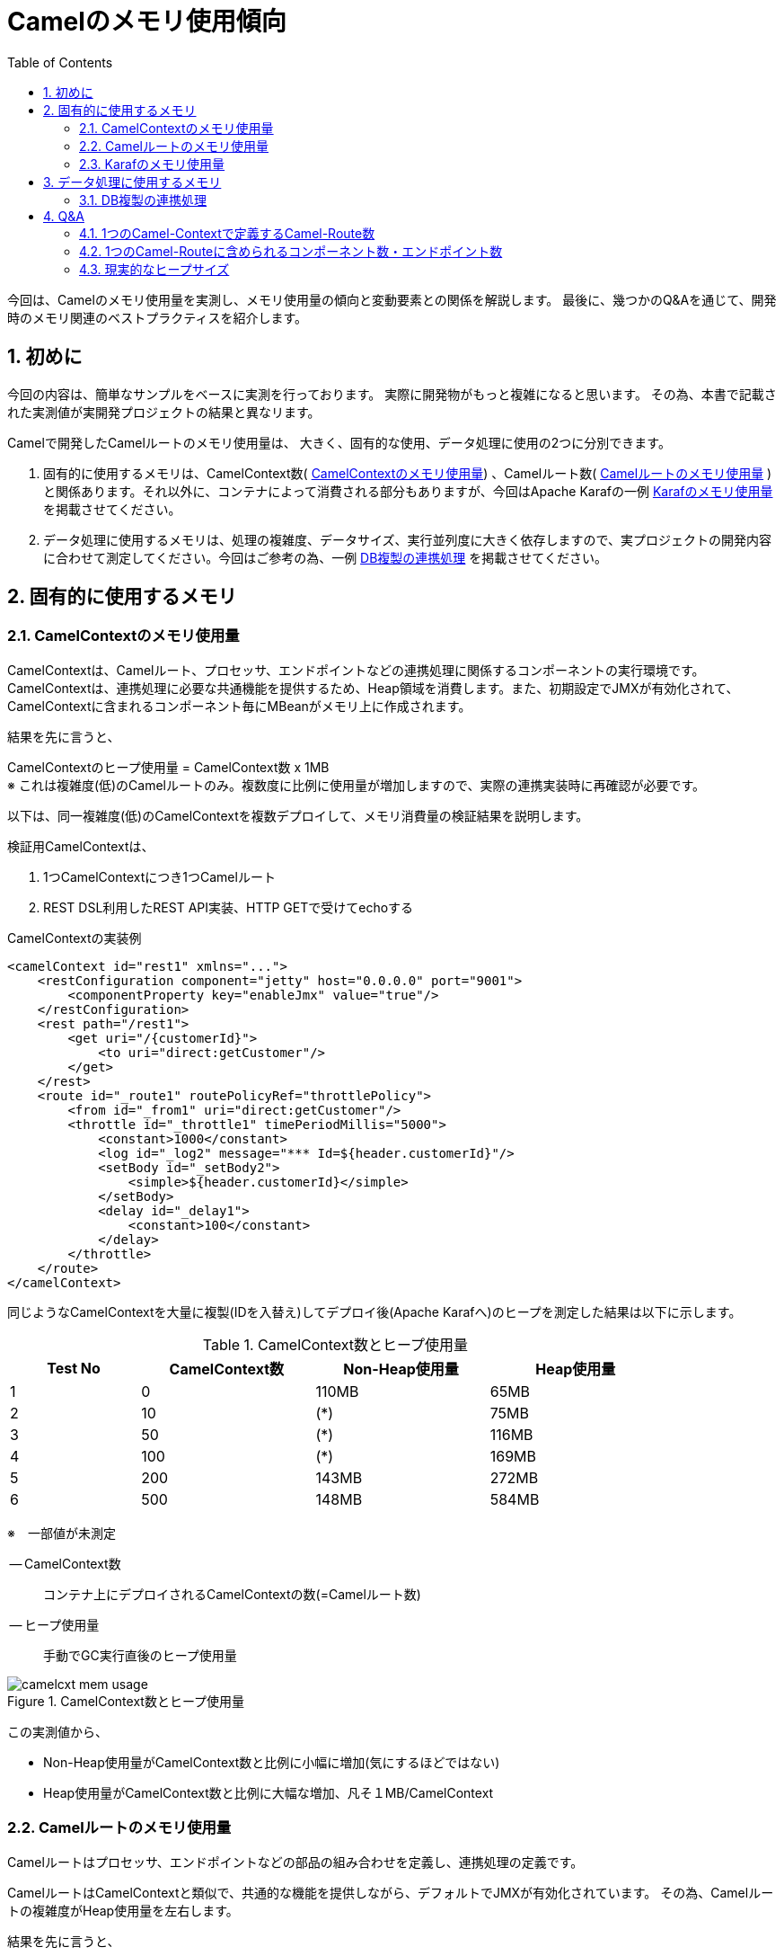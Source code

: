 :source-highlighter: pygments
:toc:
:sectnums:
:icons: font


= Camelのメモリ使用傾向

今回は、Camelのメモリ使用量を実測し、メモリ使用量の傾向と変動要素との関係を解説します。
最後に、幾つかのQ&Aを通じて、開発時のメモリ関連のベストプラクティスを紹介します。


== 初めに

今回の内容は、簡単なサンプルをベースに実測を行っております。
実際に開発物がもっと複雑になると思います。
その為、本書で記載された実測値が実開発プロジェクトの結果と異なリます。

Camelで開発したCamelルートのメモリ使用量は、
大きく、固有的な使用、データ処理に使用の2つに分別できます。

1. 固有的に使用するメモリは、CamelContext数( <<CamelContextのメモリ使用量>>) 、Camelルート数( <<Camelルートのメモリ使用量>> )と関係あります。それ以外に、コンテナによって消費される部分もありますが、今回はApache Karafの一例 <<Karafのメモリ使用量>> を掲載させてください。

2. データ処理に使用するメモリは、処理の複雑度、データサイズ、実行並列度に大きく依存しますので、実プロジェクトの開発内容に合わせて測定してください。今回はご参考の為、一例 <<DB複製の連携処理>> を掲載させてください。


== 固有的に使用するメモリ


=== CamelContextのメモリ使用量

CamelContextは、Camelルート、プロセッサ、エンドポイントなどの連携処理に関係するコンポーネントの実行環境です。
CamelContextは、連携処理に必要な共通機能を提供するため、Heap領域を消費します。また、初期設定でJMXが有効化されて、CamelContextに含まれるコンポーネント毎にMBeanがメモリ上に作成されます。

結果を先に言うと、
************************************************
CamelContextのヒープ使用量 = CamelContext数 x 1MB +
※ これは複雑度(低)のCamelルートのみ。複数度に比例に使用量が増加しますので、実際の連携実装時に再確認が必要です。
************************************************

以下は、同一複雑度(低)のCamelContextを複数デプロイして、メモリ消費量の検証結果を説明します。

検証用CamelContextは、

1. 1つCamelContextにつき1つCamelルート
2. REST DSL利用したREST API実装、HTTP GETで受けてechoする

.CamelContextの実装例
```xml
<camelContext id="rest1" xmlns="...">
    <restConfiguration component="jetty" host="0.0.0.0" port="9001">
        <componentProperty key="enableJmx" value="true"/>
    </restConfiguration>
    <rest path="/rest1">
        <get uri="/{customerId}">
            <to uri="direct:getCustomer"/>
        </get>
    </rest>
    <route id="_route1" routePolicyRef="throttlePolicy">
        <from id="_from1" uri="direct:getCustomer"/>
        <throttle id="_throttle1" timePeriodMillis="5000">
            <constant>1000</constant>
            <log id="_log2" message="*** Id=${header.customerId}"/>
            <setBody id="_setBody2">
                <simple>${header.customerId}</simple>
            </setBody>
            <delay id="_delay1">
                <constant>100</constant>
            </delay>
        </throttle>
    </route>
</camelContext>
```

同じようなCamelContextを大量に複製(IDを入替え)してデプロイ後(Apache Karafへ)のヒープを測定した結果は以下に示します。

.CamelContext数とヒープ使用量
[format="csv",width="85%",cols="^3,>4,>4,>4", options="header"]
|======
Test No , CamelContext数, Non-Heap使用量 , Heap使用量
1       ,   0           , 110MB         ,  65MB
2       ,  10           , (*)           ,  75MB
3       ,  50           , (*)           , 116MB
4       , 100           , (*)           , 169MB
5       , 200           , 143MB         , 272MB
6       , 500           , 148MB         , 584MB
|======
※　一部値が未測定

-- CamelContext数:: コンテナ上にデプロイされるCamelContextの数(=Camelルート数)
-- ヒープ使用量:: 手動でGC実行直後のヒープ使用量

.CamelContext数とヒープ使用量
image::images/camelcxt-mem-usage.jpg[,role="thumb"]

この実測値から、

- Non-Heap使用量がCamelContext数と比例に小幅に増加(気にするほどではない)
- Heap使用量がCamelContext数と比例に大幅な増加、凡そ１MB/CamelContext




=== Camelルートのメモリ使用量

Camelルートはプロセッサ、エンドポイントなどの部品の組み合わせを定義し、連携処理の定義です。

CamelルートはCamelContextと類似で、共通的な機能を提供しながら、デフォルトでJMXが有効化されています。
その為、Camelルートの複雑度がHeap使用量を左右します。

結果を先に言うと、
************************************************
Camelルートのヒープ使用量 = Camelルート数 x 0.3MB +
※ これは複雑度(低)のCamelルートのみ。複数度に比例に使用量が増加しますので、実際の連携実装時に再確認が必要です。
************************************************

以下は、同じ複雑度(低)のCamelルートを1つCamelContextに纏めて、デプロイ後(Apache Karafへ)のメモリ消費量の検証結果を説明します。

検証用Camelルートは、

1. 1つCamelContextのみ
2. 1つのCamelContextには、URI Template別のCamelルート、繰り返して構成され
3. 前と同様、REST DSL利用したREST API実装、HTTP GETで受けてechoする

.Camelルートの実装例
```xml
<camelContext ... >
  <...>
  <rest path="/rest500">
    <get uri="/1/{customerId}">
       <to uri="direct:getCustomer1"/>
    </get>
    <get uri="/2/{customerId}">
       <to uri="direct:getCustomer2"/>
    </get>
    <get> ... 繰り返す ...</get>
  </rest>
  <route id="route-rest1" routePolicyRef="throttlePolicy">
      <from  uri="direct:getCustomer1"/>
      < ... CamelContextの実装例と同様 ... >
  </route>
  <route id="route-rest2" routePolicyRef="throttlePolicy">
      <from  uri="direct:getCustomer2"/>
      < ... CamelContextの実装例と同様 ... >
  </route>
  <route> ... 繰り返す ... </route>
</camelContext ... >
```

.Camelルート数とヒープ使用量
[format="csv",width="85%",cols="^3,>4,>4,>4", options="header"]
|======
Test No , Camelルート数, Non-Heap使用量 , Heap使用量
1       , 100           , 100MB         , 127MB
2       , 200           , 108MB         , 146MB
3       , 500           , 105MB         , 244MB
|======

.Camelルート数とヒープ使用量
image::images/route-mem-usage.jpg[,role="thumb"]

この結果から分かったことは、

- Non-Heap使用量がCamelルート数と比例に小幅に増加
- Heap使用量がCamelルート数と比例に増加、凡そ0.3MB/Camelルート

=== Karafのメモリ使用量

Karafがコンテナとして、実装パッケージのライフサイクル管理、ロギングなどの共通機能を提供します。Camelが実行されてなくてもメモリを消費します。

Karafが消費するNon-Heap領域は、一般的に60MB(初期状態) 〜 256MBになります。しかし、大量なクラスをロードする場合は、実機で確認してください。

Karafが消費するHeap領域は、連携実装の規模にほぼ依存しない、100MBと見ておけば良いでしょう。

結果を先に言うと、
************************************************
Karafのヒープ使用量 = 100MB
************************************************

以下は実機の測定結果を説明します。

[.bordered]
image::images/karaf-mem-usage.jpg[,role="thumb"]

MaxHeapが2GBに設定の場合、60MBからスタートします。
1時間後に110MBに到達して、GCによって60MBに戻ったことが分かります。

また、下記のFeatureをインストールすると、60MB -> 65MBに小幅に増加します。

  - camel-cxf
  - camel-jetty
  - camel-dozer
  - camel-jackson

[WARNING]
上記の以外に、運用監視ツールの利用するメモリもあります。
例えば、JMXベースの管理ツールを使う場合、その間、タイムリーにコンテナの情報収集することで、コンテナが余分のメモリが消費されます。


== データ処理に使用するメモリ

連携処理時のヒープ使用量は基本的に動的なものとなります。
特に、処理内容の複雑度、データサイズ、実行並列度に大きく依存しますので、
以下はDB複製の連携処理の例を使って紹介します。


=== DB複製の連携処理

-- 対象の処理内容:: DB複製の連携処理、ソースDBからレコードを全件SELECTし、1件ずつターゲットDBへUPDATE/INSERTします。データ変換は単純な項目コピーです。
-- データサイズ:: 1レコードあたり1KB、項目数50個です。
-- 処理多重度:: 下記のテストケース毎に設定されます。

.並列処理時のメモリ使用量傾向
[format="csv",width="85%",cols=">2,>3,>5", options="header"]
|======
Test No , 並列度 , JVM全体のメモリ使用量
1       ,   200 , 1.5GB
2       ,   400 , 2.2GB
3       ,   600 , 3.3GB
|======

上記の検証結果では、200並列で凡そ1.1GBのメモリ消費することが分かります。これを計算すると、1並列あたり凡そ5.5MBのメモリを消費するの計算結果となります。

************************************************
連携処理のヒープ使用量 = 並列度 x 5.5MB +
※ これは一例です。処理内容の複雑度、データサイズ、実行並列度に大きく依存しますので、実機で検証が必要です。
************************************************




== Q&A



=== 1つのCamel-Contextで定義するCamel-Route数
*回答:*

Camelの仕様上、1つのCamel-Contextで定義するCamel-Route数の上限はありません。

過去の経験上、1つのCamelContextには、Camelルート100以下であります。

例えば、REST APIのBase Pathが1つのCamelContextで構成し、
配下のURI Template別にCamelルートで実装する例があります。

.REST DSLでCamel-ContextとCamel-Routeの定義例
[format="csv",width="90%",cols="1,3,3,2,4,4,4", options="header"]
|======
No., Base Path , URI Template  , Verb ,	Consumes , CamelContext, Route
1,   /say      , /hello        , GET  , all      , cxt1        , route1
2,   /say      , /bye          , GET  , all      , ctx1        , route2
3,   /say      , /bye          , POST , json     , ctx1        , route3
4,   /blog     , /hello        , POST , json     , ctx2        , route1
|======

また、前述の <<Camelルートのメモリ使用量>> と <<CamelContextのメモリ使用量>> を比較すれば分かりますが、より多くのCamelルートを1つのCamelContextに纏めることで、全体のメモリ消費を抑止できます。
例えば、500ルートを500のCamelContextで実装してデプロイの場合、584MBが消費されるに対し、500ルートを1つのCamelContextにした場合、244MBになります。

*その為、Camel-Contextで定義するCamel-Routeは、運用の容易さを考慮の上、数を100以下に抑えながら、1つのCamel-Contextに集約したほうが良いです。*


=== 1つのCamel-Routeに含められるコンポーネント数・エンドポイント数
*回答:* 

Camelの仕様上、このような上限はありません。

過去の経験上、1つのCamelルートに、プロセッサ100以下、エンドポイント10以下が殆どでした。

この数を超えた複雑な処理も実装が可能ですが、以下の理由から複数のCamelルートに分割することを推奨します。

1. ロジックの *可視性* , *再利用性* が低く、保守コスト増
2. エラーハンドリングの *複雑度* が増し、開発コスト増
3. 障害時の *問題切り分け* が難しく、運用コスト増だけでなく、ビジネス上の影響でるおそれがある


=== 現実的なヒープサイズ

例えば、これくらい大きくなったらプロセス分割を薦める、等の知見が知りたいです。

*回答:* 

まずは、一般的に、連携処理は業務アプリケーションと同様に、処理特性から *オンライン* と *バッチ* に分けて、それぞれ専用のコンテナインスタンス(プロセス)で分割するべきです。

理由は、オンライン連携はデータサイズが小さく、並列度が高く、レスポンスタイムが要求されます。
一方で、バッチ連携がサイズ大きく、有る時間帯に負荷集中の可能性があります。 +
また、それぞれの処理特性によって、パラメータのチューニングも異なります。 +
*その為、オンラインとバッチの処理負荷を互いに影響しないようにインスタンスを分割したほうが良いです。*

次は、過去の経験上、物理メモリの考慮を加えた結果、現実的なヒープサイズのベースラインは、

* 大規模な連携基盤 => 1インスタンスあたり *ヒープ8GB*
* 中規模な連携サーバ => 1インスタンスあたり *ヒープ4GB*

理由は、ヒープサイズが大きくなるほど、GCによるPause時間も長くなります。さらに、OS側でMemory SWAPが発生した場合(主にシステム異常のケース)、巨大ヒープの持つアプリケーションがGCによる一次的に応答しない状況に落ち、システム障害の拡大、復旧時間長くなることもあります。


